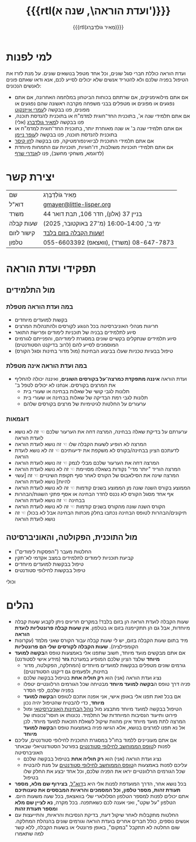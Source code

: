 #+title: {{{rtl(ועדת הוראה\, שנה א')}}}
#+author: ‪{{{rtl(מֵאִיר גּוֹלְדְבֶּרְג)}}}
#+options: creator:nil, toc:1
#+keywords: מאיר גולדברג, ועדת הוראה, שנה א', המחלקה למדעי המחשב, מדמ"ח
#+keywords: התוכנית להנדסת תוכנה, אוניברסיטת בן־גוריון, באר שבע 
#+html_head: <link rel="stylesheet" type="text/css" href="hebrew-support/gmayer-org-mode-web.css" />

#+begin_export html
<script src="hebrew-support/gmayer-org-mode-web.js"></script>
#+end_export

* למי לפנות
ועדת הוראה כוללת חברי סגל שונים, וכל אחד מטפל בנושאים שונים. על מנת לזרז את הטיפול בפניה שלכם ולא להטריד אנשים שלא יכולים לסייע לכם, אנא ודאו שאתם פונים לאנשים הנכונים:
- אם אתם מילואימניקים, אם שרתתם בכוחות הביטחון במלחמה האחרונה, אם אתם נפגעים או מפונים או מטפלים בבני משפחה מקרבה ראשונה שהם נפגעים או מפונים, פנו בבקשה ל[[https://omriazencot.com/][עמרי אייזנקוט]]
- אם אתם תלמידי שנה א', בתוכנית החד־חוגית למדמ"ח או בתוכנית להנדסת תוכנה, פנו בבקשה ל[[mailto:gmayer@little-lisper.org][מאיר גולדברג]] (אלי)
- אם אתם תלמידי שנה ב' או שנה מאוחרת יותר, בתוכנית החד־חוגית למדמ"ח או בתוכנית להנדסת תוכנה, פנו בבקשה ל[[https://www.cs.bgu.ac.il/~neimano/][עופר ניימן]]
- אם אתם תלמידי התוכנית לביואינפורמטיקה, פנו בבקשה ל[[https://www.cs.bgu.ac.il/~keasar/][חן קיסר]]
- אם אתם תלמידי תוכניות משולבות, דו־חוגיות, תוכניות עם התמחות מיוחדת (לדוגמא, משחקי מחשב), פנו ל[[https://www.cs.bgu.ac.il/~asharf/][אנדרי שרף]]

* יצירת קשר

| שם      | מֵאִיר גּוֹלְדְבֶּרְג                              |
| דוא"ל    | [[mailto:gmayer@little-lisper.org][gmayer@little-lisper.org]]               |
| משרד     | בניין 37 (אלון), חדר 106, תבת דואר 44        |
| שעות קבלה | ימי ב', 14:00–16:00 (מ־27 באוקטובר, 2025)  |
| קישור לזום | [[https://us02web.zoom.us/j/86309317409?pwd=jHoMQ3Ec3xE35eLLPF5tuagZl7Swsm.1][שעות הקבלה בזום בלבד!]]                      |
| טלפון     | 055-6603392 (וואצאפ), 08-647-7873 (משרד) |

* תפקידי ועדת הוראה
** מול התלמידים
*** במה ועדת הוראה מטפלת
- בקשות למועדים מיוחדים
- חריגות מנהלי האוניברסיטה בכל הנוגע לקורסים ולהתנהלות המרצים
- סיוע לתלמידים בבניה של תוכניות לימודים ופרישׂת התואר
- סיוע תלמידים שנתקלים בקשיים שונים במסגרת לימודיהם, והפנייתם לגורמים המוסמכים לסייע להם (לרוב בדיקנט הסטודנטים)
- טיפול בבעיות טכניות שעלו בביצוע הבחינות (מול מדור בחינות וסגל הקורס)
*** במה ועדת הוראה אינה מטפלת
- ועדת הוראה *איננה מתפקדת כמרצה־על בקורסים השונים*, ואיננה יכולה להחליף את המרצים בקורסים. אנחנו לא יכולים לטפל ב־
  - תלונות לגבי קושי של שאלות בבחינה או שעורי בית
  - תלונות לגבי רמת הבדיקה של שאלות בבחינה או שעורי בית
  - ערעורים על החלטות לגיטימיות של מרצים בקורסים שלהם
*** דוגמאות
- ערערתם על בדיקת שאלה בבחינה, המרצה דחה את הערעור שלכם ☜ זה לא נושא לועדת הוראה
- המרצה לא הופיע לשעות הקבלה שלו ☜ זה נושא לועדת הוראה
- לדעתכם הציון בבחינה/בקורס לא משקפת את ידיעותיכם ☜ זה לא נושא לועדת הוראה
- המרצה דחה את הערעור שלכם מבלי לנמק ☜ זה נושא לועדת הוראה
- המרצה הוריד "יותר מדי" נקודות בשאלה מסויימת ☜ זה לא נושא לועדת הוראה
- המרצה שינה את הסילאבוס של הקורס לאחר סוף תקופת השינויים ☜ זה [עשוי להיות] נושא לועדת הוראה
- הממוצע בקורס השנה שונה מן הממוצע בשנים קודמות ☜ זה לא נושא לועדת הוראה
- אף אחד מסגל הקורס לא נכנס לחדר הבחינה או אסף פתקי השגות/הבהרות בבחינה ☜ זה נושא לועדת הוראה
- הקורס השנה שונה מהקורס בשנים קודמות ☜ זה לא נושא לועדת הוראה
- תיקונים/הבהרות לטופס הבחינה נכתבו בחלק מכתות הבחינה אבל לא בכולן ☜ זה נושא לועדת הוראה
** מול התוכנית, הפקולטה, והאוניברסיטה
- החלטות מעבר ("הפסקות לימודים")
- קביעת תוכניות לימודים לתלמידים במצב אקדמי לא־תקין
- טיפול בבקשות למועדים מיוחדים
- טיפול בבקשות לחילופי סטודנטים
וכולי

* נהלים
- שעות הקבלה לועדת הוראה הן בזום בלבד! במקרים חריגים ניתן לקבוע שעות קבלה מיוחדות, אבל גם הן תתקיימנה בזום או בטלפון. *אין שעות קבלה פרונטליות לועדת הוראה*
- מיד בתום שעות הקבלה בזום, יש לי שעות קבלה עבור הקורס שאני מלמד (עקרונות הקומפילציה). *שעות הקבלה לקורסים שלי הם פרונטליות*
- אם אתם מבקשים מועד מיוחד, חשוב שתפנו אלי באמצעות טופס ה@@html:<b>בקשה למועד מיוחד</b>@@ שלצד הציון שלכם המופיע במערכת *גזר* (מידע אישי לסטודנט)
  - גורמים שונים מטפלים בבקשות למועדים מיוחדים (המחלקה, הפקולטה, מדור בחינות, ולפעמים גם דיקנט הסטודנטים)
  - נציג ועדת הוראה (אני) הוא *רק חוליה אחת* בטיפול בבקשה שלכם
  - פניה דרך טופס ה@@html:<b>בקשה למועד מיוחד</b>@@ מבטיחה שכל הגורמים הרלוונטיים יטפלו בפניה שלכם, לפי הסדר
  - אם בכל זאת תפנו אלי באופן אישי, אני אפנה אתכם לטופס ה@@html:<b>בקשה למועד מיוחד</b>@@, כדי להבטיח שהטיפול יהיה נכון
  - הטיפול בבקשה למועד מיוחד מתבצע מול [[https://in.bgu.ac.il/acadsec/DocLib2/exams.pdf][נוהל הבחינות האוניברסיטאי]] ומול פירוט ותיעוד הנסיבות המיוחדות של התלמיד. נכונותו או חוסר־נכונותו של המרצה לתת מועד מיוחד אינן מהוות שיקול לשאלת הזכאות למועד מיוחד. לכן אל נא תפנו למרצים בנושא, אלא הגישו פניה באמצעות טופס ה@@html:<b>בקשה למועד מיוחד</b>@@
- אם אתם מעוניינים ללמוד בחו"ל במסגרת התוכנית לחילופי סטודנטים, עליכם לפנות ל[[https://www.bgu.ac.il/general/studies-abroad/][טופס הממוחשב לחילופי סטודנטים]] בפורטל הסטודנטיאלי שבאתר האוניברסיטה
  - נציג ועדת הוראה (אני) הוא *רק חוליה אחת* בטיפול בבקשה שלכם
  - עליכם לפנות באמצעות ה[[https://www.bgu.ac.il/general/studies-abroad/][טופס הממוחשב לחילופי סטודנטים]] על מנת להבטיח שכל הגורמים הרלוונטיים יראו את הפניה שלכם, וכל אחד יבצע את החלק שלו בטיפול
- בכל נושא אחר, הדרך המועדפת לפנות אלי היא ב[[mailto:gmayer@little-lisper.org][דוא"ל]], *בצירוף שם מלא, מספר תעודת זהות, מספר טלפון, וכל המסמכים והראיות המבססים את טענותיכם*
- אתם יכולים לפנות למספר הטלפון הסלולארי שלי בוואצאפ, בכל שעה משעות היום. הטלפון "על שקט", ואני אענה לכם כשאתפנה. בכל מקרה, *נא לציין שם מלא ומספר תעודת זהות*
- החלטות מתקבלות לאחר שיקול דעת, בדיקת הנסיבות והראיות, והתייעצות עם אנשים נוספים, כולל חברים אחרים בועדת הוראה וגורמים שונים בהנהלת המחלקה. שום החלטה לא תתקבל "במקום", באופן פרונטלי או בשעות הקבלה, ללא קשר למה שתאמרו
